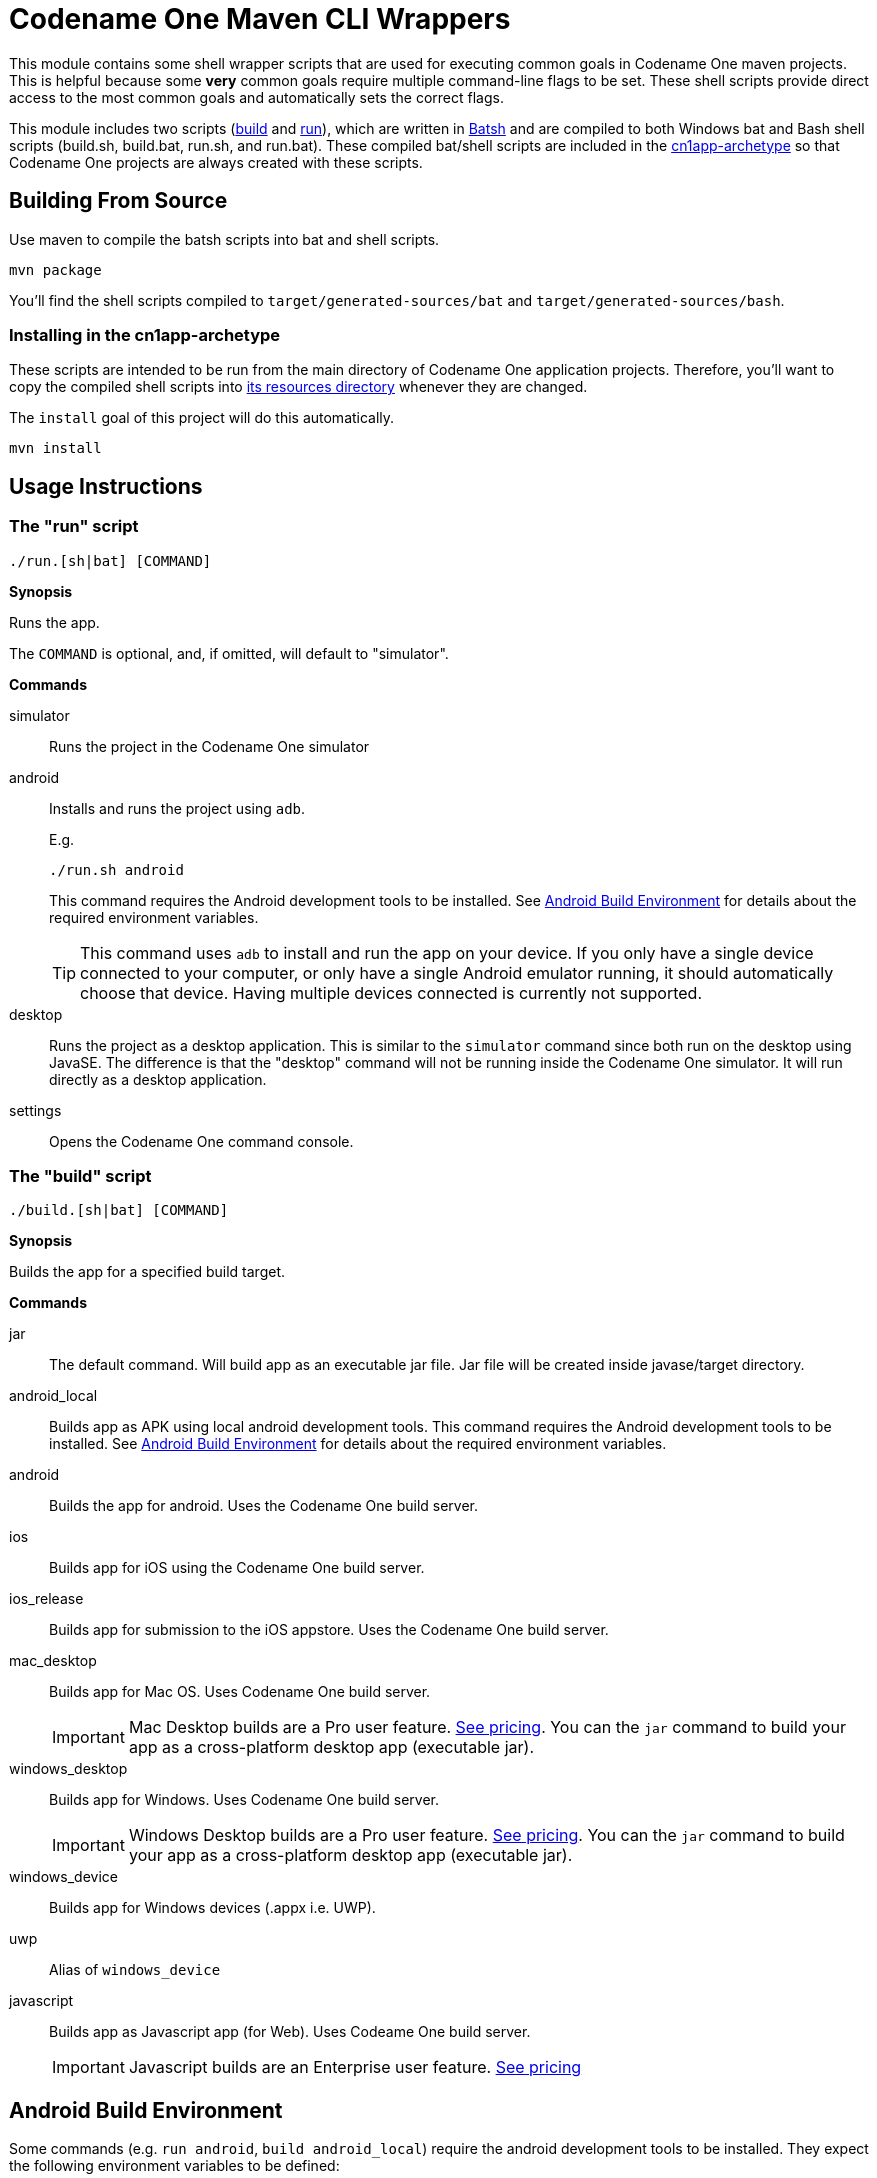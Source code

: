 = Codename One Maven CLI Wrappers

This module contains some shell wrapper scripts that are used for executing common goals in Codename One maven projects.  This is helpful because some *very* common goals require multiple command-line flags to be set. These shell scripts provide direct access to the most common goals and automatically sets the correct flags.

This module includes two scripts (link:src/main/batsh/build.batsh[build] and link:src/main/batsh/run.batsh[run]), which are written in https://batsh.org[Batsh] and are compiled to both Windows bat and Bash shell scripts (build.sh, build.bat, run.sh, and run.bat).  These compiled bat/shell scripts are included in the link:../maven-archetypes/cn1app-archetype/[cn1app-archetype] so that Codename One projects are always created with these scripts.

== Building From Source

Use maven to compile the batsh scripts into bat and shell scripts.

[source,bash]
----
mvn package
----

You'll find the shell scripts compiled to `target/generated-sources/bat` and `target/generated-sources/bash`.

=== Installing in the cn1app-archetype

These scripts are intended to be run from the main directory of Codename One application projects.  Therefore, you'll want to copy the compiled shell scripts into link:../maven-archetypes/cn1app-archetype/src/main/resources/archetype-resources[its resources directory] whenever they are changed.

The `install` goal of this project will do this automatically.

[source,bash]
----
mvn install
----

== Usage Instructions

=== The "run" script

`./run.[sh|bat] [COMMAND]`

**Synopsis**

Runs the app.

The `COMMAND` is optional, and, if omitted, will default to "simulator".

**Commands**

simulator::
Runs the project in the Codename One simulator

android::
Installs and runs the project using `adb`.
+
====
E.g.

`./run.sh android`

This command requires the Android development tools to be installed. See <<android-build-environment>> for details about the required environment variables.

TIP: This command uses `adb` to install and run the app on your device.  If you only have a single device connected to your computer, or only have a single Android emulator running, it should automatically choose that device.  Having multiple devices connected is currently not supported.
====

desktop::
Runs the project as a desktop application.  This is similar to the `simulator` command since both run on the desktop using JavaSE.  The difference is that the "desktop" command will not be running inside the Codename One simulator.  It will run directly as a desktop application.

settings::
Opens the Codename One command console.

=== The "build" script

`./build.[sh|bat] [COMMAND]`

**Synopsis**

Builds the app for a specified build target.

**Commands**

jar::
The default command.  Will build app as an executable jar file.  Jar file will be created inside javase/target directory.

android_local::
Builds app as APK using local android development tools.  This command requires the Android development tools to be installed. See <<android-build-environment>> for details about the required environment variables.

android::
Builds the app for android.  Uses the Codename One build server.

ios::
Builds app for iOS using the Codename One build server.

ios_release::
Builds app for submission to the iOS appstore.  Uses the Codename One build server.

mac_desktop::
Builds app for Mac OS.  Uses Codename One build server.
+
[IMPORTANT]
====
Mac Desktop builds are a Pro user feature.  https://www.codenameone.com/pricing.html[See pricing].  You can the `jar` command to build your app as a cross-platform desktop app (executable jar).
====

windows_desktop::
Builds app for Windows.  Uses Codename One build server.
+
[IMPORTANT]
====
Windows Desktop builds are a Pro user feature.  https://www.codenameone.com/pricing.html[See pricing].  You can the `jar` command to build your app as a cross-platform desktop app (executable jar).
====

windows_device::
Builds app for Windows devices (.appx i.e. UWP).

uwp::
Alias of `windows_device`

javascript::
Builds app as Javascript app (for Web).  Uses Codeame One build server.
+
[IMPORTANT]
+
Javascript builds are an Enterprise user feature. https://www.codenameone.com/pricing.html[See pricing]



[#android-build-environment]
== Android Build Environment

Some commands (e.g. `run android`, `build android_local`) require the android development tools to be installed.  They expect the following environment variables to be defined:

`ANDROID_HOME`::
The installation location of your Android SDK.  Download the tools https://developer.android.com/studio/#command-tools[here].

`GRADLE_HOME`::
The installation location of gradle.  See https://gradle.org/install/[Gradle Installation Instructions].  At the time of writing, I'm using Gradle 6.8.1.
